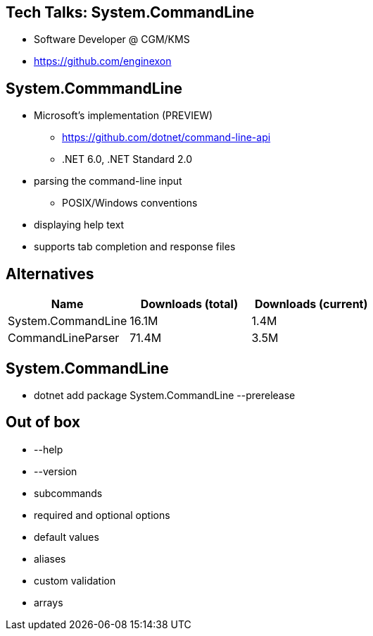 :revealjs_theme: white
:source-highlighter: highlightjs

== Tech Talks: System.CommandLine
* Software Developer @ CGM/KMS
* https://github.com/enginexon

== System.CommmandLine
* Microsoft's implementation (PREVIEW)
** https://github.com/dotnet/command-line-api 
** .NET 6.0, .NET Standard 2.0
* parsing the command-line input
** POSIX/Windows conventions
* displaying help text
* supports tab completion and response files

== Alternatives
[cols=3*,options=header]
|===
| Name 
| Downloads (total)
| Downloads (current)

| System.CommandLine
| 16.1M
| 1.4M

| CommandLineParser
| 71.4M
| 3.5M

|===

== System.CommandLine
* dotnet add package System.CommandLine --prerelease

== Out of box
* --help
* --version
* subcommands
* required and optional options
* default values
* aliases
* custom validation
* arrays


